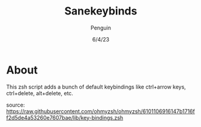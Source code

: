 #+title: Sanekeybinds
#+author: Penguin
#+date: 6/4/23

* About

This zsh script adds a bunch of default keybindings like ctrl+arrow keys, ctrl+delete, alt+delete, etc.

source: https://raw.githubusercontent.com/ohmyzsh/ohmyzsh/6101106916147b1716ff2d5de4a53260e7607bae/lib/key-bindings.zsh

